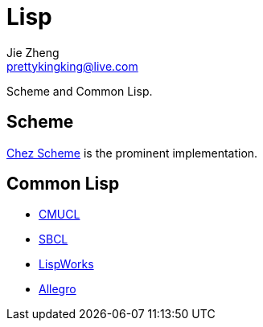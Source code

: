 = Lisp
Jie Zheng <prettykingking@live.com>
:page-lang: en
:page-layout: page
:page-description: Long-running family of Lisp programming languages.

Scheme and Common Lisp.


== Scheme

https://cisco.github.io/ChezScheme/[Chez Scheme] is the prominent implementation.


== Common Lisp

* https://cmucl.org[CMUCL]
* https://www.sbcl.org[SBCL]
* https://www.lispworks.com[LispWorks]
* https://franz.com/products/allegro-common-lisp/[Allegro]

